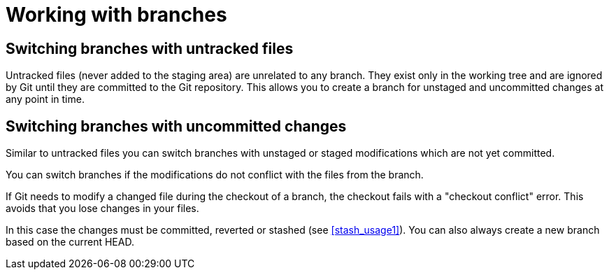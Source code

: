[[gitbranchfiles]]

= Working with branches

[[gitbranch_untrackedfiles]]

== Switching branches with untracked files

(((switch branch, with untrack files)))

Untracked files (never added to the staging
area) are unrelated to any branch. They exist only in the working tree
and are ignored by Git until they are committed to the Git repository.
This allows you to create a branch for unstaged and uncommitted changes
at any point in time.

[[gitbranch_dirtyfiles]]

== Switching branches with uncommitted changes

(((switch branch,with uncommitted changes)))

Similar to untracked files you can switch branches with unstaged or staged modifications which are not yet committed.

You can switch branches if the modifications do not conflict with the files from the branch.

If Git needs to modify a changed file during the checkout of a branch,
the checkout fails with a "checkout conflict" error. This avoids that
you lose changes in your files.

In this case the changes must be committed, reverted or stashed (see <<stash_usage1>>). 
You can also always create a new branch based on the current HEAD.
